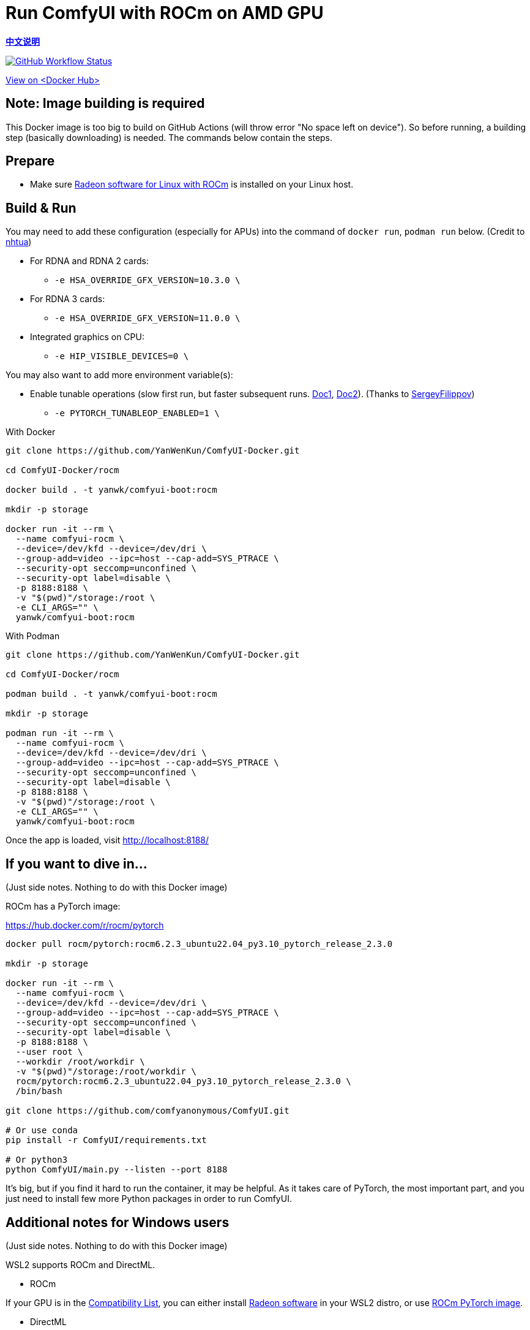 # Run ComfyUI with ROCm on AMD GPU

*link:README.zh.adoc[中文说明]*

image:https://github.com/YanWenKun/ComfyUI-Docker/actions/workflows/build-rocm.yml/badge.svg["GitHub Workflow Status",link="https://github.com/YanWenKun/ComfyUI-Docker/actions/workflows/build-rocm.yml"]

https://hub.docker.com/r/yanwk/comfyui-boot/tags?name=rocm[View on <Docker Hub>]

## Note: Image building is required

This Docker image is too big to build on GitHub Actions (will throw error "No space left on device").
So before running, a building step (basically downloading) is needed.
The commands below contain the steps.

## Prepare

* Make sure
https://rocm.docs.amd.com/projects/radeon/en/latest/docs/install/native_linux/install-radeon.html[Radeon software for Linux with ROCm]
is installed on your Linux host.

## Build & Run

You may need to add these configuration (especially for APUs) into the command of `docker run`, `podman run` below. (Credit to
https://github.com/YanWenKun/ComfyUI-Docker/pull/67[nhtua])

* For RDNA and RDNA 2 cards:
** `-e HSA_OVERRIDE_GFX_VERSION=10.3.0 \`

* For RDNA 3 cards:
** `-e HSA_OVERRIDE_GFX_VERSION=11.0.0 \`

* Integrated graphics on CPU:
** `-e HIP_VISIBLE_DEVICES=0 \`

You may also want to add more environment variable(s):

* Enable tunable operations (slow first run, but faster subsequent runs.
https://github.com/ROCm/pytorch/tree/main/aten/src/ATen/cuda/tunable[Doc1],
https://github.com/Comfy-Org/docs/blob/main/troubleshooting/overview.mdx#amd-gpu-issues[Doc2]).
(Thanks to
https://github.com/YanWenKun/ComfyUI-Docker/pull/114[SergeyFilippov])

** `-e PYTORCH_TUNABLEOP_ENABLED=1 \`

.With Docker
[source,sh]
----
git clone https://github.com/YanWenKun/ComfyUI-Docker.git

cd ComfyUI-Docker/rocm

docker build . -t yanwk/comfyui-boot:rocm

mkdir -p storage

docker run -it --rm \
  --name comfyui-rocm \
  --device=/dev/kfd --device=/dev/dri \
  --group-add=video --ipc=host --cap-add=SYS_PTRACE \
  --security-opt seccomp=unconfined \
  --security-opt label=disable \
  -p 8188:8188 \
  -v "$(pwd)"/storage:/root \
  -e CLI_ARGS="" \
  yanwk/comfyui-boot:rocm
----

.With Podman
[source,sh]
----
git clone https://github.com/YanWenKun/ComfyUI-Docker.git

cd ComfyUI-Docker/rocm

podman build . -t yanwk/comfyui-boot:rocm

mkdir -p storage

podman run -it --rm \
  --name comfyui-rocm \
  --device=/dev/kfd --device=/dev/dri \
  --group-add=video --ipc=host --cap-add=SYS_PTRACE \
  --security-opt seccomp=unconfined \
  --security-opt label=disable \
  -p 8188:8188 \
  -v "$(pwd)"/storage:/root \
  -e CLI_ARGS="" \
  yanwk/comfyui-boot:rocm
----

Once the app is loaded, visit http://localhost:8188/

[[hint]]
## If you want to dive in...

(Just side notes. Nothing to do with this Docker image)

ROCm has a PyTorch image:

https://hub.docker.com/r/rocm/pytorch

[source,sh]
----
docker pull rocm/pytorch:rocm6.2.3_ubuntu22.04_py3.10_pytorch_release_2.3.0

mkdir -p storage

docker run -it --rm \
  --name comfyui-rocm \
  --device=/dev/kfd --device=/dev/dri \
  --group-add=video --ipc=host --cap-add=SYS_PTRACE \
  --security-opt seccomp=unconfined \
  --security-opt label=disable \
  -p 8188:8188 \
  --user root \
  --workdir /root/workdir \
  -v "$(pwd)"/storage:/root/workdir \
  rocm/pytorch:rocm6.2.3_ubuntu22.04_py3.10_pytorch_release_2.3.0 \
  /bin/bash

git clone https://github.com/comfyanonymous/ComfyUI.git

# Or use conda
pip install -r ComfyUI/requirements.txt

# Or python3
python ComfyUI/main.py --listen --port 8188
----

It's big, but if you find it hard to run the container, it may be helpful. As it takes care of PyTorch, the most important part, and you just need to install few more Python packages in order to run ComfyUI.

## Additional notes for Windows users

(Just side notes. Nothing to do with this Docker image)

WSL2 supports ROCm and DirectML.

* ROCm

If your GPU is in the
https://rocm.docs.amd.com/projects/radeon/en/latest/docs/compatibility/wsl/wsl_compatibility.html[Compatibility List],
you can either install
https://rocm.docs.amd.com/projects/radeon/en/latest/docs/install/wsl/install-radeon.html[Radeon software]
in your WSL2 distro,
or use
<<hint, ROCm PyTorch image>>.

* DirectML

DirectML works for most GPUs (including AMD APU, Intel GPU).
It's slower than ROCm but still faster than CPU.
See: 
link:../docs/wsl-directml.adoc[Run ComfyUI on WSL2 with DirectML]. 

* ZLUDA

This is not using WSL2, it's running natively on Windows. ZLUDA can "translate" CUDA codes to run on AMD GPUs. But as the first step, I recommend to try running SD-WebUI with ZLUDA, it's easier to start with.
